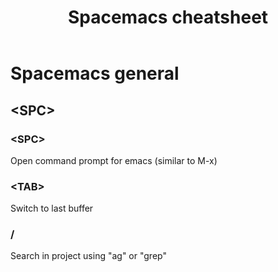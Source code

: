 #+TITLE: Spacemacs cheatsheet
* Spacemacs general
** <SPC>
*** <SPC>
    Open command prompt for emacs (similar to M-x)
*** <TAB>
    Switch to last buffer
*** /
    Search in project using "ag" or "grep"
